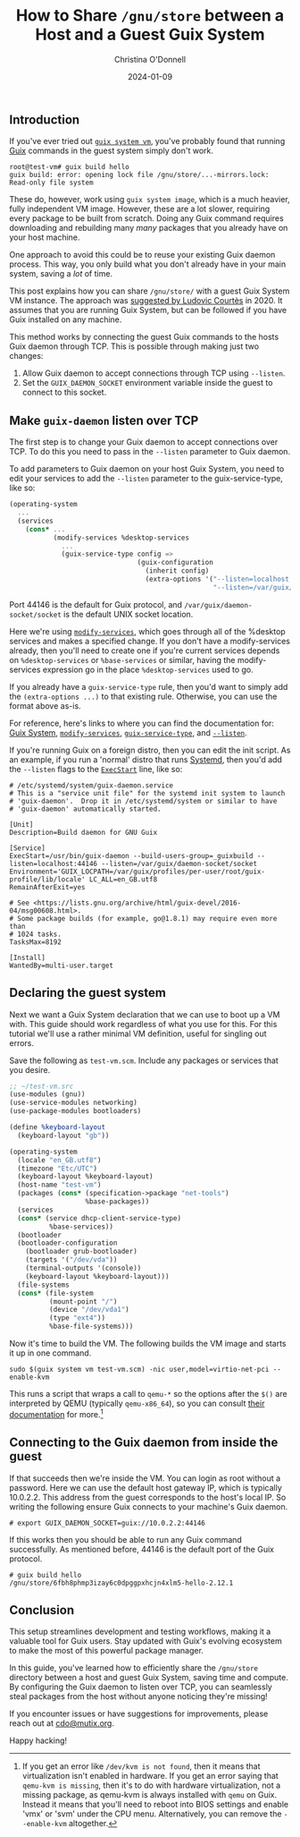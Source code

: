 #+TITLE: How to Share =/gnu/store= between a Host and a Guest Guix System
#+AUTHOR: Christina O'Donnell
#+DATE: 2024-01-09
#+OPTIONS: toc:nil

** Introduction
If you've ever tried out [[https://guix.gnu.org/manual/en/guix.html#Invoking-guix-system][=guix system vm=]], you've probably found that running
[[https://guix.gnu.org/manual/en/html_node/Invoking-guix_002ddaemon.html][Guix]] commands in the guest system simply don't work.

: root@test-vm# guix build hello
: guix build: error: opening lock file /gnu/store/...-mirrors.lock: Read-only file system

These do, however, work using =guix system image=, which is a much heavier,
fully independent VM image. However, these are a lot slower, requiring every
package to be built from scratch. Doing any Guix command requires downloading
and rebuilding many /many/ packages that you already have on your host machine.

One approach to avoid this could be to reuse your existing Guix daemon process.
This way, you only build what you don't already have in your main system, saving
a /lot/ of time.

This post explains how you can share =/gnu/store/= with a guest Guix System VM
instance. The approach was [[https://issues.guix.gnu.org/39815][suggested by Ludovic Courtès]] in 2020. It assumes that
you are running Guix System, but can be followed if you have Guix installed on
any machine.

This method works by connecting the guest Guix commands to the hosts Guix daemon
through TCP. This is possible through making just two changes:
 1. Allow Guix daemon to accept connections through TCP using =--listen=.
 2. Set the =GUIX_DAEMON_SOCKET= environment variable inside the guest to
    connect to this socket.

** Make =guix-daemon= listen over TCP

The first step is to change your Guix daemon to accept connections over TCP. To
do this you need to pass in the =--listen= parameter to Guix daemon.

To add parameters to Guix daemon on your host Guix System, you need to edit your
services to add the =--listen= parameter to the guix-service-type, like so:

#+BEGIN_SRC Scheme
  (operating-system
    ...
    (services
      (cons* ...
             (modify-services %desktop-services
               ...
               (guix-service-type config =>
                                  (guix-configuration
                                    (inherit config)
                                    (extra-options '("--listen=localhost:44146"
                                                     "--listen=/var/guix/daemon-socket/socket")))))))
#+END_SRC

Port 44146 is the default for Guix protocol, and
=/var/guix/daemon-socket/socket= is the default UNIX socket location.

Here we're using [[https://guix.gnu.org/manual/en/html_node/Service-Reference.html][=modify-services=]], which goes through all of the %desktop
services and makes a specified change. If you don't have a modify-services
already, then you'll need to create one if you're current services depends on
=%desktop-services= or =%base-services= or similar, having the modify-services
expression go in the place =%desktop-services= used to go.

If you already have a =guix-service-type= rule, then you'd want to simply add
the =(extra-options ...)= to that existing rule. Otherwise, you can use the
format above as-is.

For reference, here's links to where you can find the documentation for:
[[https://guix.gnu.org/manual/en/html_node/System-Configuration.html][Guix System]], [[https://guix.gnu.org/manual/en/html_node/Service-Reference.html][=modify-services=]], [[https://guix.gnu.org/manual/en/html_node/Base-Services.html][=guix-service-type=]], and [[https://guix.gnu.org/manual/en/html_node/Invoking-guix_002ddaemon.html][=--listen=]].

If you're running Guix on a foreign distro, then you can edit the init script.
As an example, if you run a 'normal' distro that runs [[https://systemd.io/][Systemd]], then you'd add
the =--listen= flags to the [[https://www.freedesktop.org/software/systemd/man/latest/systemd.service.html][=ExecStart=]] line, like so:

#+BEGIN_SRC Systemd
  # /etc/systemd/system/guix-daemon.service
  # This is a "service unit file" for the systemd init system to launch
  # 'guix-daemon'.  Drop it in /etc/systemd/system or similar to have
  # 'guix-daemon' automatically started.

  [Unit]
  Description=Build daemon for GNU Guix

  [Service]
  ExecStart=/usr/bin/guix-daemon --build-users-group=_guixbuild --listen=localhost:44146 --listen=/var/guix/daemon-socket/socket
  Environment='GUIX_LOCPATH=/var/guix/profiles/per-user/root/guix-profile/lib/locale' LC_ALL=en_GB.utf8
  RemainAfterExit=yes

  # See <https://lists.gnu.org/archive/html/guix-devel/2016-04/msg00608.html>.
  # Some package builds (for example, go@1.8.1) may require even more than
  # 1024 tasks.
  TasksMax=8192

  [Install]
  WantedBy=multi-user.target
#+END_SRC

** Declaring the guest system

Next we want a Guix System declaration that we can use to boot up a VM with.
This guide should work regardless of what you use for this. For this tutorial
we'll use a rather minimal VM definition, useful for singling out errors.

Save the following as =test-vm.scm=. Include any packages or services that you desire.

#+BEGIN_SRC Scheme
  ;; ~/test-vm.src
  (use-modules (gnu))
  (use-service-modules networking)
  (use-package-modules bootloaders)

  (define %keyboard-layout
    (keyboard-layout "gb"))

  (operating-system
    (locale "en_GB.utf8")
    (timezone "Etc/UTC")
    (keyboard-layout %keyboard-layout)
    (host-name "test-vm")
    (packages (cons* (specification->package "net-tools")
                     %base-packages))
    (services
    (cons* (service dhcp-client-service-type)
            %base-services))
    (bootloader
    (bootloader-configuration
      (bootloader grub-bootloader)
      (targets '("/dev/vda"))
      (terminal-outputs '(console))
      (keyboard-layout %keyboard-layout)))
    (file-systems
    (cons* (file-system
            (mount-point "/")
            (device "/dev/vda1")
            (type "ext4"))
            %base-file-systems)))
#+END_SRC

Now it's time to build the VM. The following builds the VM image and starts it
up in one command.

#+BEGIN_SRC Shell
  sudo $(guix system vm test-vm.scm) -nic user,model=virtio-net-pci --enable-kvm
#+END_SRC

This runs a script that wraps a call to =qemu-*= so the options after the =$()=
are interpreted by QEMU (typically =qemu-x86_64=), so you can consult [[https://www.qemu.org/docs/master/system/qemu-manpage.html][their
documentation]] for more.[fn:1]

** Connecting to the Guix daemon from inside the guest

If that succeeds then we're inside the VM. You can login as root without a
password. Here we can use the default host gateway IP, which is typically
10.0.2.2. This address from the guest corresponds to the host's local IP. So
writing the following ensure Guix connects to your machine's Guix daemon.

: # export GUIX_DAEMON_SOCKET=guix://10.0.2.2:44146

If this works then you should be able to run any Guix command successfully. As
mentioned before, 44146 is the default port of the Guix protocol.

: # guix build hello
: /gnu/store/6fbh8phmp3izay6c0dpggpxhcjn4xlm5-hello-2.12.1

** Conclusion

This setup streamlines development and testing workflows, making it a valuable
tool for Guix users. Stay updated with Guix's evolving ecosystem to make the
most of this powerful package manager.

In this guide, you've learned how to efficiently share the =/gnu/store=
directory between a host and guest Guix System, saving time and compute. By
configuring the Guix daemon to listen over TCP, you can seamlessly steal
packages from the host without anyone noticing they're missing!

If you encounter issues or have suggestions for improvements, please reach out
at [[mailto:cdo@mutix.org][cdo@mutix.org]].

Happy hacking!

[fn:1] If you get an error like =/dev/kvm is not found=, then it means that
virtualization isn't enabled in hardware. If you get an error saying that
=qemu-kvm is missing=, then it's to do with hardware virtualization, not a
missing package, as qemu-kvm is always installed with =qemu= on Guix. Instead it
means that you'll need to reboot into BIOS settings and enable 'vmx' or 'svm'
under the CPU menu. Alternatively, you can remove the =--enable-kvm= altogether.


